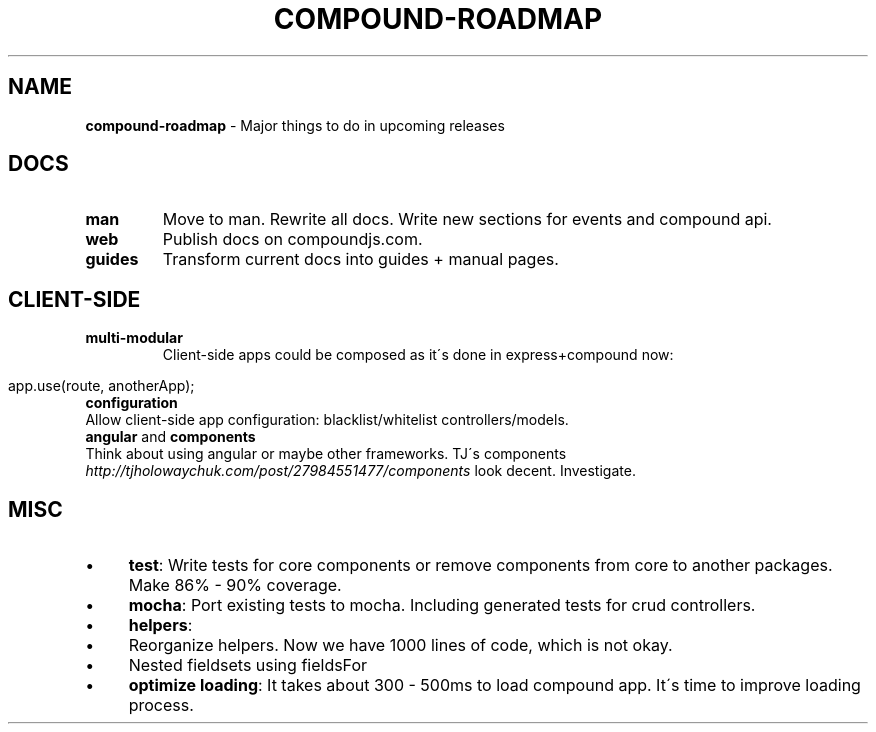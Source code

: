 .\" generated with Ronn/v0.7.3
.\" http://github.com/rtomayko/ronn/tree/0.7.3
.
.TH "COMPOUND\-ROADMAP" "3" "November 2013" "1602 Software" "CompoundJS"
.
.SH "NAME"
\fBcompound\-roadmap\fR \- Major things to do in upcoming releases
.
.SH "DOCS"
.
.TP
\fBman\fR
Move to man\. Rewrite all docs\. Write new sections for events and compound api\.
.
.TP
\fBweb\fR
Publish docs on compoundjs\.com\.
.
.TP
\fBguides\fR
Transform current docs into guides + manual pages\.
.
.SH "CLIENT\-SIDE"
.
.TP
\fBmulti\-modular\fR
Client\-side apps could be composed as it\'s done in express+compound now:
.
.IP "" 4
.
.nf

app\.use(route, anotherApp);
.
.fi
.
.IP "" 0

.
.TP
\fBconfiguration\fR
Allow client\-side app configuration: blacklist/whitelist controllers/models\.
.
.TP
\fBangular\fR and \fBcomponents\fR
Think about using angular or maybe other frameworks\. TJ\'s components \fIhttp://tjholowaychuk\.com/post/27984551477/components\fR look decent\. Investigate\.
.
.SH "MISC"
.
.IP "\(bu" 4
\fBtest\fR: Write tests for core components or remove components from core to another packages\. Make 86% \- 90% coverage\.
.
.IP "\(bu" 4
\fBmocha\fR: Port existing tests to mocha\. Including generated tests for crud controllers\.
.
.IP "\(bu" 4
\fBhelpers\fR:
.
.IP "\(bu" 4
Reorganize helpers\. Now we have 1000 lines of code, which is not okay\.
.
.IP "\(bu" 4
Nested fieldsets using fieldsFor
.
.IP "" 0

.
.IP "\(bu" 4
\fBoptimize loading\fR: It takes about 300 \- 500ms to load compound app\. It\'s time to improve loading process\.
.
.IP "" 0

